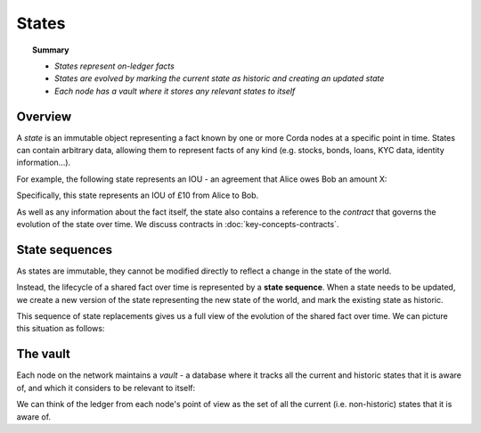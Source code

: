 States
======

.. topic:: Summary

   * *States represent on-ledger facts*
   * *States are evolved by marking the current state as historic and creating an updated state*
   * *Each node has a vault where it stores any relevant states to itself*

.. only:: htmlmode

   Video
   -----
   .. raw:: html
   
       <iframe src="https://player.vimeo.com/video/213812054" width="640" height="360" frameborder="0" webkitallowfullscreen mozallowfullscreen allowfullscreen></iframe>
       <p></p>


Overview
--------
A *state* is an immutable object representing a fact known by one or more Corda nodes at a specific point in time.
States can contain arbitrary data, allowing them to represent facts of any kind (e.g. stocks, bonds, loans, KYC data,
identity information...).

For example, the following state represents an IOU - an agreement that Alice owes Bob an amount X:

.. image:: resources/state.png
   :scale: 25%
   :align: center

Specifically, this state represents an IOU of £10 from Alice to Bob.

As well as any information about the fact itself, the state also contains a reference to the *contract* that governs
the evolution of the state over time. We discuss contracts in :doc:`key-concepts-contracts`.

State sequences
---------------
As states are immutable, they cannot be modified directly to reflect a change in the state of the world.

Instead, the lifecycle of a shared fact over time is represented by a **state sequence**. When a state needs to be
updated, we create a new version of the state representing the new state of the world, and mark the existing state as
historic.

This sequence of state replacements gives us a full view of the evolution of the shared fact over time. We can
picture this situation as follows:

.. image:: resources/state-sequence.png
   :scale: 25%
   :align: center

The vault
---------
Each node on the network maintains a *vault* - a database where it tracks all the current and historic states that it
is aware of, and which it considers to be relevant to itself:

.. image:: resources/vault-simple.png
   :scale: 25%
   :align: center

We can think of the ledger from each node's point of view as the set of all the current (i.e. non-historic) states that
it is aware of.